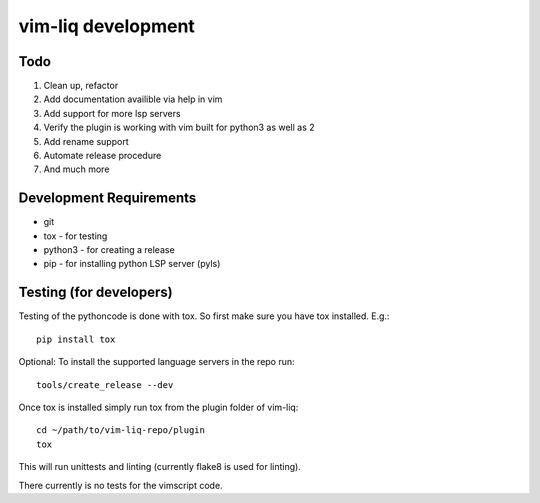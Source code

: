 vim-liq development
===================

Todo
----

#. Clean up, refactor
#. Add documentation availible via help in vim
#. Add support for more lsp servers
#. Verify the plugin is working with vim built for python3 as well as 2
#. Add rename support
#. Automate release procedure
#. And much more

Development Requirements
------------------------

* git
* tox - for testing
* python3 - for creating a release 
* pip - for installing python LSP server (pyls)

Testing (for developers)
------------------------

Testing of the pythoncode is done with tox. So first make sure you have tox installed. E.g.::

    pip install tox

Optional: To install the supported language servers in the repo run::

    tools/create_release --dev

Once tox is installed simply run tox from the plugin folder of vim-liq::

    cd ~/path/to/vim-liq-repo/plugin
    tox

This will run unittests and linting (currently flake8 is used for linting).

There currently is no tests for the vimscript code.
